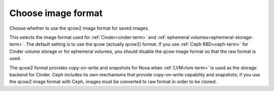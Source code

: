 
.. _qcow-format-ug:

Choose image format
+++++++++++++++++++

Choose whether to use the qcow2 image format for saved images.

.. image:: /_images/user_screen_shots/qcow.png
   :width: 110%

This selects the image format used for :ref:`Cinder<cinder-term>`
and :ref:`ephemeral volumes<ephemeral-storage-term>`.
The default setting is to use the qcow (actually qcow2) format.
If you use :ref:`Ceph RBD<ceph-term>`
for Cinder volume storage or for ephemeral volumes,
you should disable the qcow image format
so that the raw format is used.

The qcow2 format provides copy-on-write and snapshots
for Nova when :ref:`LVM<lvm-term>` is used
as the storage backend for Cinder.
Ceph includes its own mechanisms that provide
copy-on-write capability and snapshots;
if you use the qcow2 image format with Ceph,
images must be converted to raw format
in order to be cloned.
